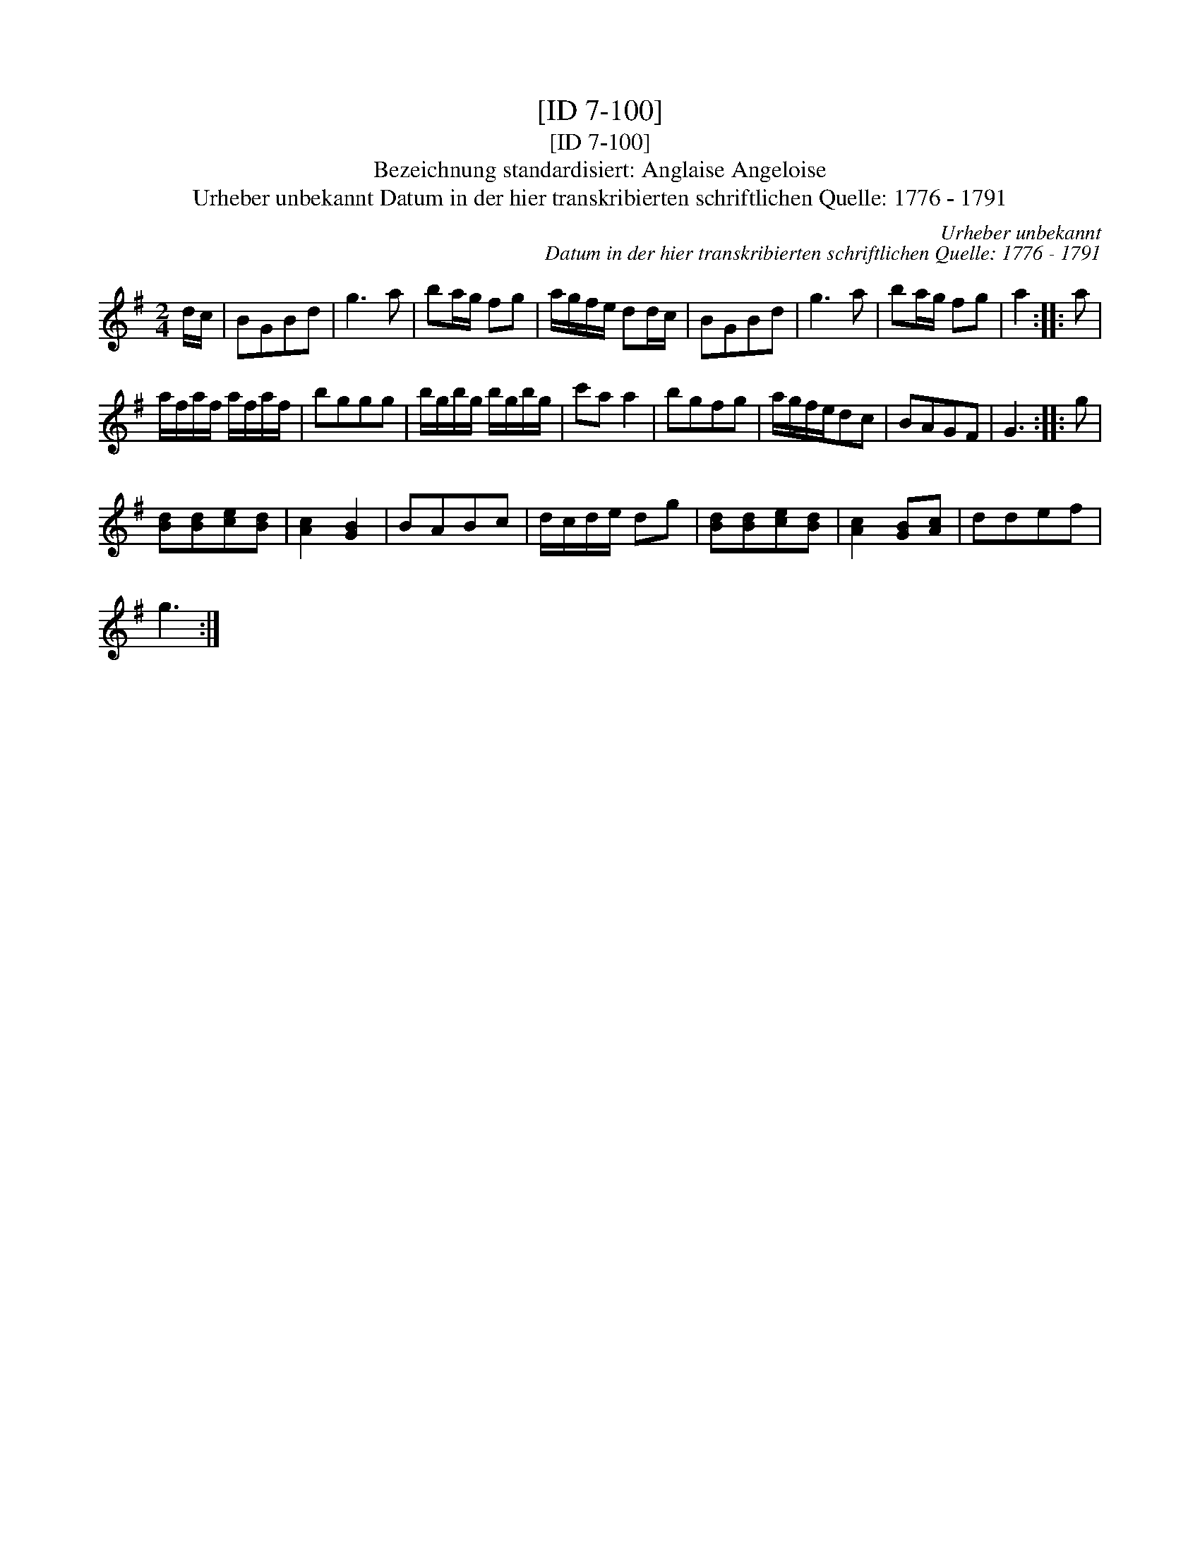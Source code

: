 X:1
T:[ID 7-100]
T:[ID 7-100]
T:Bezeichnung standardisiert: Anglaise Angeloise
T:Urheber unbekannt Datum in der hier transkribierten schriftlichen Quelle: 1776 - 1791
C:Urheber unbekannt
C:Datum in der hier transkribierten schriftlichen Quelle: 1776 - 1791
L:1/8
M:2/4
K:G
V:1 treble 
V:1
 d/c/ | BGBd | g3 a | ba/g/ fg | a/g/f/e/ dd/c/ | BGBd | g3 a | ba/g/ fg | a2 :: a | %10
 a/f/a/f/ a/f/a/f/ | bggg | b/g/b/g/ b/g/b/g/ | c'a a2 | bgfg | a/g/f/e/dc | BAGF | G3 :: g | %19
 [Bd][Bd][ce][Bd] | [Ac]2 [GB]2 | BABc | d/c/d/e/ dg | [Bd][Bd][ce][Bd] | [Ac]2 [GB][Ac] | ddef | %26
 g3 :| %27

